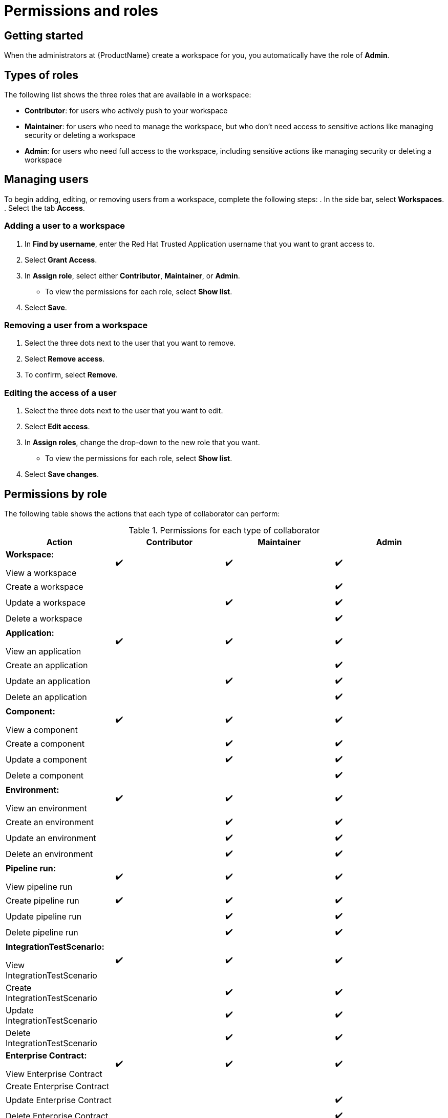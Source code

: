 = Permissions and roles

== Getting started 

When the administrators at {ProductName} create a workspace for you, you automatically have the role of *Admin*. 

== Types of roles

The following list shows the three roles that are available in a workspace:

* *Contributor*: for users who actively push to your workspace
* *Maintainer*: for users who need to manage the workspace, but who don't need access to sensitive actions like managing security or deleting a workspace
* *Admin*: for users who need full access to the workspace, including sensitive actions like managing security or deleting a workspace

== Managing users 

To begin adding, editing, or removing users from a workspace, complete the following steps:
. In the side bar, select *Workspaces*. 
. Select the tab *Access*. 

=== Adding a user to a workspace

. In *Find by username*, enter the Red Hat Trusted Application username that you want to grant access to. 
. Select *Grant Access*. 
. In *Assign role*, select either *Contributor*, *Maintainer*, or *Admin*. 
* To view the permissions for each role, select *Show list*. 
. Select *Save*. 

=== Removing a user from a workspace
. Select the three dots next to the user that you want to remove. 
. Select *Remove access*.
. To confirm, select *Remove*. 

=== Editing the access of a user
. Select the three dots next to the user that you want to edit. 
. Select *Edit access*. 
. In *Assign roles*, change the drop-down to the new role that you want. 
* To view the permissions for each role, select *Show list*. 
. Select *Save changes*. 

== Permissions by role

The following table shows the actions that each type of collaborator can perform: 

.Permissions for each type of collaborator

|===
|Action |Contributor |Maintainer |Admin

|*Workspace:* 

View a workspace
^.>|✔️
^.>|✔️
^.>|✔️

|Create a workspace
|
|
^.^|✔️

|Update a workspace
|
^.^|✔️
^.^|✔️

|Delete a workspace
|
|
^.^|✔️

|*Application:*

View an application
^.>|✔️
^.>|✔️
^.>|✔️

|Create an application
|
|
^.^|✔️

|Update an application
|
^.^|✔️
^.^|✔️

|Delete an application
|
|
^.^|✔️

|*Component:*

View a component
^.>|✔️
^.>|✔️
^.>|✔️

|Create a component
|
^.^|✔️
^.^|✔️

|Update a component
|
^.^|✔️
^.^|✔️

|Delete a component
|
|
^.^|✔️

|*Environment:*

View an environment

^.>|✔️
^.>|✔️
^.>|✔️

|Create an environment
|
^.^|✔️
^.^|✔️

|Update an environment
|
^.^|✔️
^.^|✔️

|Delete an environment
|
^.^|✔️
^.^|✔️

|*Pipeline run:*

View pipeline run

^.>|✔️
^.>|✔️
^.>|✔️

|Create pipeline run
^.^|✔️
^.^|✔️
^.^|✔️

|Update pipeline run
|
^.^|✔️
^.^|✔️

|Delete pipeline run 
|
^.^|✔️
^.^|✔️

|*IntegrationTestScenario:*

View IntegrationTestScenario

^.>|✔️
^.>|✔️
^.>|✔️

|Create IntegrationTestScenario
|
^.^|✔️
^.^|✔️

|Update IntegrationTestScenario
|
^.^|✔️
^.^|✔️

|Delete IntegrationTestScenario
|
^.^|✔️
^.^|✔️

|*Enterprise Contract:* 

View Enterprise Contract
^.>|✔️
^.>|✔️
^.>|✔️

|Create Enterprise Contract
|
|
|

|Update Enterprise Contract
|
|
^.^|✔️

|Delete Enterprise Contract
|
|
^.^|✔️

|*Release strategy:*

View Release strategy

^.>|✔️
^.>|✔️
^.>|✔️

|Create Release strategy
|
^.^|✔️
^.^|✔️

|Update Release strategy
|
^.^|✔️
^.^|✔️
|Delete Release strategy
|
^.^|✔️
^.^|✔️

|*Release Admission Plan:*
View Release Admission Plan

^.>|✔️
^.>|✔️
^.>|✔️

|Create Release Admission Plan
|
^.^|✔️
^.^|✔️

|Update Release Admission Plan
|
^.^|✔️
^.^|✔️

|Delete Release Admission Plan
|
^.^|✔️
^.^|✔️

|*User:*

View a user
^.>|✔️
^.>|✔️
^.>|✔️

|Create a user
|
^.^|✔️
^.^|✔️

|Update a user
|
^.^|✔️
^.^|✔️

|Delete a user
|
^.^|✔️
^.^|✔️

|*User group:*

View a user group

^.>|✔️
^.>|✔️
^.>|✔️

|Create a user group
|
|
^.^|✔️

|Update a user group
|
^.^|✔️
^.^|✔️

|Delete a user group
|
^.^|✔️
^.^|✔️

|*Custom role:*

View a custom role

^.>|✔️
^.>|✔️
^.>|✔️

|Create a custom role
|
|
^.^|✔️

|Update a custom role
|
|
^.^|✔️

|Delete a custom role
|
|
^.^|✔️

|*Tenant:*

View tenant

|
|
^.>|✔️

|Create tenant
|
|
^.>|✔️

|Update tenant
|
|
^.^|✔️

|Delete tenant
|
|
^.^|✔️

|*Organization:*

View organization

^.>|✔️
^.>|✔️
^.>|✔️

|Create organization
|
|
^.^|✔️

|Update organization
|
^.^|✔️
^.^|✔️

|Delete organization
|
^.^|✔️
^.^|✔️

|===

